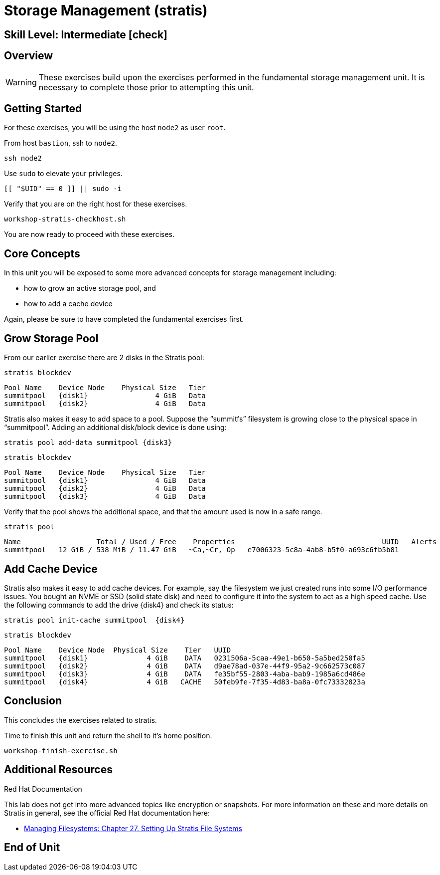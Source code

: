 
= *Storage Management* (stratis)

[discrete]
== *Skill Level: Intermediate* icon:check[]




== Overview

WARNING: These exercises build upon the exercises performed in the fundamental storage management unit.  It is necessary to complete those prior to attempting this unit.

== Getting Started

For these exercises, you will be using the host `node2` as user `root`.

From host `bastion`, ssh to `node2`.

[{format_cmd}]
----
ssh node2
----

Use `sudo` to elevate your privileges.

[{format_cmd}]
----
[[ "$UID" == 0 ]] || sudo -i
----

Verify that you are on the right host for these exercises.

[{format_cmd}]
----
workshop-stratis-checkhost.sh
----

You are now ready to proceed with these exercises.

== Core Concepts

In this unit you will be exposed to some more advanced concepts for storage management including:

  * how to grow an active storage pool, and 
  * how to add a cache device

Again, please be sure to have completed the fundamental exercises first.

== Grow Storage Pool

From our earlier exercise there are 2 disks in the Stratis pool:

[{format_cmd}]
----
stratis blockdev
----

[{format_output}]
----
Pool Name    Device Node    Physical Size   Tier
summitpool   {disk1}                4 GiB   Data
summitpool   {disk2}                4 GiB   Data
----

Stratis also makes it easy to add space to a pool.  Suppose the “summitfs” filesystem is growing close to the physical space in “summitpool”.  Adding an additional disk/block device is done using:

[{format_cmd}]
----
stratis pool add-data summitpool {disk3}
----

[{format_cmd}]
----
stratis blockdev
----

[{format_output}]
----
Pool Name    Device Node    Physical Size   Tier
summitpool   {disk1}                4 GiB   Data
summitpool   {disk2}                4 GiB   Data
summitpool   {disk3}                4 GiB   Data
----

Verify that the pool shows the additional space, and that the amount used is now in a safe range.

[{format_cmd}]
----
stratis pool
----

[{format_plain}]
----
Name                  Total / Used / Free    Properties                                   UUID   Alerts
summitpool   12 GiB / 538 MiB / 11.47 GiB   ~Ca,~Cr, Op   e7006323-5c8a-4ab8-b5f0-a693c6fb5b81         
----

== Add Cache Device

Stratis also makes it easy to add cache devices.  For example, say the filesystem we just created runs into some I/O performance issues.  You bought an NVME or SSD (solid state disk) and need to configure it into the system to act as a high speed cache.  Use the following commands to add the drive {disk4} and check its status:

[{format_cmd}]
----
stratis pool init-cache summitpool  {disk4}
----

[{format_cmd}]
----
stratis blockdev
----

[{format_output}]
----
Pool Name    Device Node  Physical Size    Tier   UUID                                
summitpool   {disk1}              4 GiB    DATA   0231506a-5caa-49e1-b650-5a5bed250fa5
summitpool   {disk2}              4 GiB    DATA   d9ae78ad-037e-44f9-95a2-9c662573c087
summitpool   {disk3}              4 GiB    DATA   fe35bf55-2803-4aba-bab9-1985a6cd486e
summitpool   {disk4}              4 GiB   CACHE   50feb9fe-7f35-4d83-ba8a-0fc73332823a
----



== Conclusion

This concludes the exercises related to stratis.

Time to finish this unit and return the shell to it's home position.

[{format_cmd}]
----
workshop-finish-exercise.sh
----



== Additional Resources

Red Hat Documentation

This lab does not get into more advanced topics like encryption or snapshots.  For more information on these and more details on Stratis in general, see the official Red Hat documentation here:

    * link:https://docs.redhat.com/en/documentation/red_hat_enterprise_linux/10/html-single/managing_file_systems/index#setting-up-stratis-file-systems[Managing Filesystems: Chapter 27. Setting Up Stratis File Systems]

[discrete]
== End of Unit

ifdef::env-github[]
link:../RHEL10-Workshop.adoc#toc[Return to TOC]
endif::[]

////
Always end files with a blank line to avoid include problems.
////

